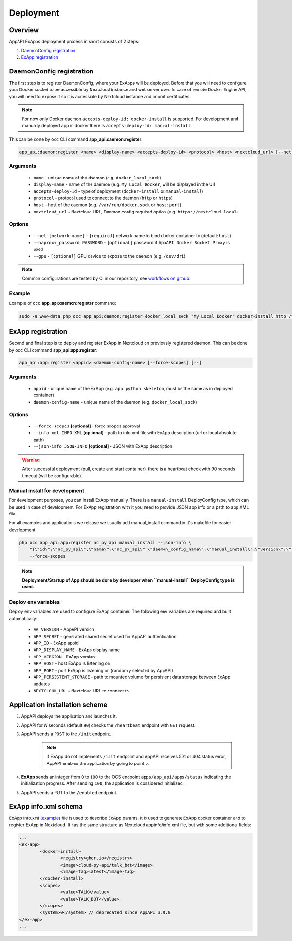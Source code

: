 .. _app_deployment:

Deployment
==========

Overview
--------

AppAPI ExApps deployment process in short consists of 2 steps:

1. `DaemonConfig registration`_
2. `ExApp registration`_

.. _occ_daemon_config_registration:

DaemonConfig registration
-------------------------

The first step is to register DaemonConfig, where your ExApps will be deployed.
Before that you will need to configure your Docker socket to be accessible by Nextcloud instance and webserver user.
In case of remote Docker Engine API, you will need to expose it so it is accessible by Nextcloud instance and import certificates.

.. note::
	For now only Docker daemon ``accepts-deploy-id: docker-install`` is supported.
	For development and manually deployed app in docker there is ``accepts-deploy-id: manual-install``.

This can be done by ``occ`` CLI command **app_api:daemon:register**:

.. code-block:: bash

	app_api:daemon:register <name> <display-name> <accepts-deploy-id> <protocol> <host> <nextcloud_url> [--net NET] [--haproxy_password PASSWORD] [--]

Arguments
*********

	* ``name`` - unique name of the daemon (e.g. ``docker_local_sock``)
	* ``display-name`` - name of the daemon (e.g. ``My Local Docker``, will be displayed in the UI)
	* ``accepts-deploy-id`` - type of deployment (``docker-install`` or ``manual-install``)
	* ``protocol`` - protocol used to connect to the daemon (``http`` or ``https``)
	* ``host`` - host of the daemon (e.g. ``/var/run/docker.sock`` or ``host:port``)
	* ``nextcloud_url`` - Nextcloud URL, Daemon config required option (e.g. ``https://nextcloud.local``)

Options
*******

	* ``--net [network-name]``  - ``[required]`` network name to bind docker container to (default: ``host``)
	* ``--haproxy_password PASSWORD`` - ``[optional]`` password if ``AppAPI Docker Socket Proxy`` is used
	* ``--gpu`` - ``[optional]`` GPU device to expose to the daemon (e.g. ``/dev/dri``)

.. note::
	Common configurations are tested by CI in our repository, see `workflows on github <https://github.com/cloud-py-api/app_api/blob/main/.github/workflows/tests-deploy.yml>`_.

Example
*******

Example of ``occ`` **app_api:daemon:register** command:

.. code-block:: bash

	sudo -u www-data php occ app_api:daemon:register docker_local_sock "My Local Docker" docker-install http /var/run/docker.sock "https://nextcloud.local" --net nextcloud


ExApp registration
------------------

Second and final step is to deploy and register ExApp in Nextcloud on previously registered daemon.
This can be done by ``occ`` CLI command **app_api:app:register**:

.. code-block:: bash

	app_api:app:register <appid> <daemon-config-name> [--force-scopes] [--]

Arguments
*********

	* ``appid`` - unique name of the ExApp (e.g. ``app_python_skeleton``, must be the same as in deployed container)
	* ``daemon-config-name`` - unique name of the daemon (e.g. ``docker_local_sock``)

Options
*******

	* ``--force-scopes`` **[optional]** - force scopes approval
	* ``--info-xml INFO-XML`` **[optional]** - path to info.xml file with ExApp description (url or local absolute path)
	* ``--json-info JSON-INFO`` **[optional]** - JSON with ExApp description

.. warning::
	After successful deployment (pull, create and start container), there is a heartbeat check with 90 seconds timeout (will be configurable).

Manual install for development
******************************

For development purposes, you can install ExApp manually.
There is a ``manual-install`` DeployConfig type, which can be used in case of development.
For ExApp registration with it you need to provide JSON app info or a path to app XML file.

For all examples and applications we release we usually add manual_install command in it's makefile for easier development.

.. code-block::

	php occ app_api:app:register nc_py_api manual_install --json-info \
            "{\"id\":\"nc_py_api\",\"name\":\"nc_py_api\",\"daemon_config_name\":\"manual_install\",\"version\":\"1.0.0\",\"secret\":\"12345\",\"port\":$APP_PORT,\"scopes\":[\"SYSTEM\", \"FILES\", \"FILES_SHARING\", \"USER_INFO\", \"USER_STATUS\", \"NOTIFICATIONS\", \"WEATHER_STATUS\", \"TALK\"],\"system\":1}" \
            --force-scopes

.. note:: **Deployment/Startup of App should be done by developer when ``manual-install`` DeployConfig type is used.**

.. _ex_app_env_vars:

Deploy env variables
********************

Deploy env variables are used to configure ExApp container.
The following env variables are required and built automatically:

	* ``AA_VERSION`` - AppAPI version
	* ``APP_SECRET`` - generated shared secret used for AppAPI authentication
	* ``APP_ID`` - ExApp appid
	* ``APP_DISPLAY_NAME`` - ExApp display name
	* ``APP_VERSION`` - ExApp version
	* ``APP_HOST`` - host ExApp is listening on
	* ``APP_PORT`` - port ExApp is listening on (randomly selected by AppAPI)
	* ``APP_PERSISTENT_STORAGE`` - path to mounted volume for persistent data storage between ExApp updates
	* ``NEXTCLOUD_URL`` - Nextcloud URL to connect to

Application installation scheme
-------------------------------

1. AppAPI deploys the application and launches it.
2. AppAPI for `N` seconds (default ``90``) checks the ``/heartbeat`` endpoint with ``GET`` request.
3. AppAPI sends a ``POST`` to the ``/init`` endpoint.

	.. note:: if ExApp do not implements ``/init`` endpoint and
		AppAPI receives 501 or 404 status error, AppAPI enables the application by going to point 5.

4. **ExApp** sends an integer from ``0`` to ``100`` to the OCS endpoint ``apps/app_api/apps/status`` indicating the initialization progress. After sending ``100``, the application is considered initialized.
5. AppAPI sends a PUT to the ``/enabled`` endpoint.

ExApp info.xml schema
---------------------

ExApp info.xml (`example <https://github.com/cloud-py-api/nc_py_api/blob/main/examples/as_app/talk_bot/appinfo/info.xml>`_) file is used to describe ExApp params.
It is used to generate ExApp docker container and to register ExApp in Nextcloud.
It has the same structure as Nextcloud appinfo/info.xml file, but with some additional fields:

.. code-block:: xml

	...
	<ex-app>
		<docker-install>
			<registry>ghcr.io</registry>
			<image>cloud-py-api/talk_bot</image>
			<image-tag>latest</image-tag>
		</docker-install>
		<scopes>
			<value>TALK</value>
			<value>TALK_BOT</value>
		</scopes>
		<system>0</system> // deprecated since AppAPI 3.0.0
	</ex-app>
	...
